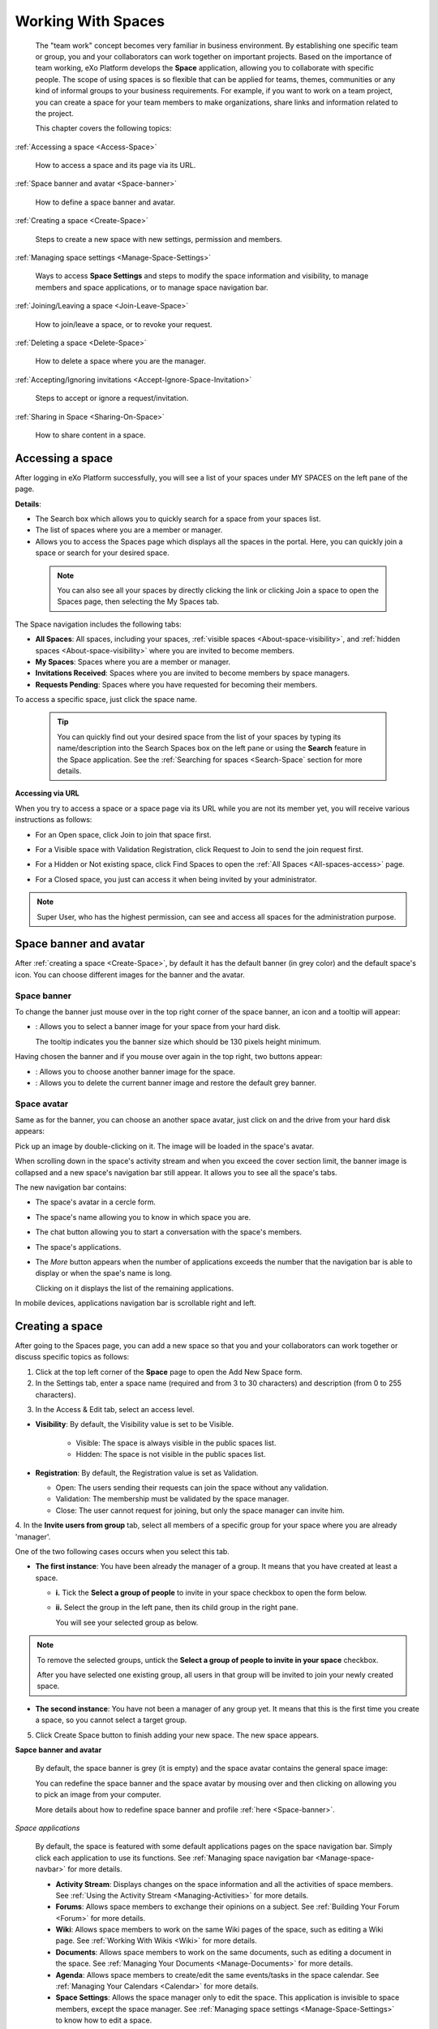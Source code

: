 .. _Manage-Space:

######################
Working With Spaces
######################


    The "team work" concept becomes very familiar in business
    environment. By establishing one specific team or group, you and
    your collaborators can work together on important projects. Based on
    the importance of team working, eXo Platform develops the **Space**
    application, allowing you to collaborate with specific people. The
    scope of using spaces is so flexible that can be applied for teams,
    themes, communities or any kind of informal groups to your business
    requirements. For example, if you want to work on a team project,
    you can create a space for your team members to make organizations,
    share links and information related to the project.

    This chapter covers the following topics:

:ref:`Accessing a space <Access-Space>`

       How to access a space and its page via its URL.

:ref:`Space banner and avatar <Space-banner>`

       How to define a space banner and avatar.

:ref:`Creating a space <Create-Space>`

       Steps to create a new space with new settings, permission and members.

:ref:`Managing space settings <Manage-Space-Settings>`

       Ways to access **Space Settings** and steps to modify the space  information and visibility, to manage members and space applications, or to manage space navigation bar.

:ref:`Joining/Leaving a space <Join-Leave-Space>`

       How to join/leave a space, or to revoke your request.

:ref:`Deleting a space <Delete-Space>`

       How to delete a space where you are the manager.

:ref:`Accepting/Ignoring invitations <Accept-Ignore-Space-Invitation>`

       Steps to accept or ignore a request/invitation.

:ref:`Sharing in Space <Sharing-On-Space>`

       How to share content in a space.

.. _Access-Space:


=================
Accessing a space
=================

After logging in eXo Platform successfully, you will see a list of your
spaces under MY SPACES on the left pane of the page.

|image0|

**Details**:

-  |image1| The Search box which allows you to quickly search for a
   space from your spaces list.

-  |image2| The list of spaces where you are a member or manager.

-  |image3| Allows you to access the Spaces page which displays all the
   spaces in the portal. Here, you can quickly join a space or search
   for your desired space.
   
.. _note-access-spaces-page:

 .. note::   You can also see all your spaces by directly clicking the |image4| link or clicking Join a space to open the Spaces page, then selecting the My Spaces tab.

|image5|

The Space navigation includes the following tabs:

.. _All-spaces-access:

-  **All Spaces**: All spaces, including your spaces, :ref:`visible
   spaces <About-space-visibility>`, and :ref:`hidden spaces <About-space-visibility>` where
   you are invited to become members.

-  **My Spaces**: Spaces where you are a member or manager.

-  **Invitations Received**: Spaces where you are invited to become members
   by space managers.

-  **Requests Pending**: Spaces where you have requested for becoming their
   members.

To access a specific space, just click the space name.

  .. tip::  You can quickly find out your desired space from the list of your spaces by typing its name/description into the Search Spaces box on the left pane or using the **Search** feature in the Space application. 
			See the :ref:`Searching for spaces <Search-Space` section for more details.

**Accessing via URL**


When you try to access a space or a space page via its URL while you are
not its member yet, you will receive various instructions as follows:

-  For an Open space, click Join to join that space first.

   |image6|

-  For a Visible space with Validation Registration, click Request to
   Join to send the join request first.

   |image7|

-  For a Hidden or Not existing space, click Find Spaces to open the
   :ref:`All Spaces <All-spaces-access>` page.

   |image8|

-  For a Closed space, you just can access it when being invited by your
   administrator.

   |image9|

.. note::    Super User, who has the highest permission, can see and access all spaces for the administration purpose.

.. _Space-banner:

=======================
Space banner and avatar
=======================

After :ref:`creating a space <Create-Space>`, by default it has the default banner (in grey color) and the default space's icon. 
You can choose different images for the banner and the avatar.

.. _SpaceBanner:

Space banner
~~~~~~~~~~~~~~

To change the banner just mouse over in the top right corner of the
space banner, an icon and a tooltip will appear:

-  |image10|: Allows you to select a banner image for your space from
   your hard disk.

   The tooltip indicates you the banner size which should be 130 pixels
   height minimum.

   |image11|

Having chosen the banner and if you mouse over again in the top right,
two buttons appear:

|image12|

-  |image13|: Allows you to choose another banner image for the space.

-  |image14|: Allows you to delete the current banner image and restore
   the default grey banner.

.. _SpaceAvatar:

Space avatar
~~~~~~~~~~~~~

Same as for the banner, you can choose an another space avatar, just click on |image15| and the drive from your hard disk appears:

|image16|

Pick up an image by double-clicking on it. The image will be loaded in
the space's avatar.

When scrolling down in the space's activity stream and when you exceed
the cover section limit, the banner image is collapsed and a new space's
navigation bar still appear. It allows you to see all the space's tabs.

|image17|

The new navigation bar contains:

-  The space's avatar in a cercle form.

-  The space's name allowing you to know in which space you are.

-  The chat button allowing you to start a conversation with the space's
   members.

-  The space's applications.

-  The *More* button |image18| appears when the number of applications
   exceeds the number that the navigation bar is able to display or when
   the spae's name is long.

   |image19|

   Clicking on it displays the list of the remaining applications.

   |image20|

In mobile devices, applications navigation bar is scrollable right and
left.

|image21|

.. _Create-Space:

================
Creating a space
================

After going to the Spaces page, you can add a new space so that you and
your collaborators can work together or discuss specific topics as
follows:

1. Click |image22| at the top left corner of the **Space** page to open the Add New Space form.

2. In the Settings tab, enter a space name (required and from 3 to 30 characters) and description (from 0 to 255 characters).

|image23|

.. _access-level-step:

3. In the Access & Edit tab, select an access level.

|image31|

.. _About-space-visibility:

-  **Visibility**: By default, the Visibility value is set to be Visible.

	-  Visible: The space is always visible in the public spaces list.

	-  Hidden: The space is not visible in the public spaces list.

-  **Registration**: By default, the Registration value is set as
   Validation.

   -  Open: The users sending their requests can join the space without
      any validation.

   -  Validation: The membership must be validated by the space manager.

   -  Close: The user cannot request for joining, but only the space
      manager can invite him.

4. In the **Invite users from group** tab, select all members of a specific
group for your space where you are already 'manager'.

One of the two following cases occurs when you select this tab.

-  **The first instance**: You have been already the manager of a group. It means that you have created at least a space.

   |image24|

   -  **i.** Tick the **Select a group of people** to invite in your space checkbox to open the form below.
   
   |image32|

   -  **ii.** Select the group in the left pane, then its child group in
      the right pane.

      You will see your selected group as below.

      |image25|

.. note:: To remove the selected groups, untick the **Select a group of people to invite in your space** checkbox.

   After you have selected one existing group, all users in that group will be invited to join your newly created space.

-  **The second instance**: You have not been a manager of any group yet. It means that this is the first time you create a space, so you cannot select a target group.

   |image26|

5. Click Create Space button to finish adding your new space. The new space appears.

|image27|

.. _Space-banner-avatar:

**Sapce banner and avatar**


   By default, the space banner is grey (it is empty) and the space
   avatar contains the general space image:

   |image28|

   You can redefine the space banner and the space avatar by mousing
   over and then clicking on |image29| allowing you to pick an image from
   your computer.

   More details about how to redefine space banner and profile :ref:`here <Space-banner>`.

*Space applications*


   By default, the space is featured with some default applications
   pages on the space navigation bar. Simply click each application to
   use its functions. See :ref:`Managing space navigation bar <Manage-space-navbar>` for more details.

   -  **Activity Stream**: Displays changes on the space information and all
      the activities of space members. See :ref:`Using the Activity Stream <Managing-Activities>` for more details.

   -  **Forums**: Allows space members to exchange their opinions on a
      subject. See :ref:`Building Your Forum <Forum>` for more details.

   -  **Wiki**: Allows space members to work on the same Wiki pages of the
      space, such as editing a Wiki page. See :ref:`Working With Wikis <Wiki>` for more details.

   -  **Documents**: Allows space members to work on the same documents,
      such as editing a document in the space. See :ref:`Managing Your Documents <Manage-Documents>` for more details.

   -  **Agenda**: Allows space members to create/edit the same events/tasks
      in the space calendar. See :ref:`Managing Your Calendars <Calendar>` for more details.

   -  **Space Settings**: Allows the space manager only to edit the space.
      This application is invisible to space members, except the space
      manager. See :ref:`Managing space settings <Manage-Space-Settings>` to know how to edit a space.

   -  **Members**: Displays the list of space members.

.. note:: When accessing the Members application of the space, you will
          see a list of space members. If there are so many members, the
          Show More bar will appear at the page bottom. Click Show More
          to see more members.

**Others**

   When a new space is created:

   -  A forum with the same name as this space is also created in the
      **Forums** application of the portal. In case this forum is
      removed from the Forums application, all members of the space
      cannot see the space's forum anymore when clicking Forums on the
      navigation bar of space.

   -  A group calendar with the same name as the space is also created
      under the Group Calendars in the Calendar application of the
      portal.

   -  An activity is created on the Activity Stream and a comment is
      added to the activity and informs that you have just joined the
      space. In case you or other space members left the space, the
      number of the space members will be updated to the activity.

      |image30|

.. note:: When more than two space characters are input between words in the space name, these spaces will be converted to ONLY ONE space when
			being displayed. With space characters at the beginning and end of space names, these space characters will be also omitted.
			After being created, your space will be automatically added to the list of MY SPACES on the left panel. Therefore, you can access your space by clicking its name.


.. _Manage-Space-Settings:

=======================
Managing space settings
=======================

If you are the creator or have the **Manage** permission on a space, you
can manage its initial settings in Space Settings, including:

-  :ref:`Space information/visibility <ChangingInfoVisibility>`

-  :ref:`Space members <ManagingMembers>`

-  :ref:`Space applications <ManagingSpaceApplication>`

-  :ref:`Space navigation bar <Manage-space-navbar>`

To edit a space, access the Space Settings page first by following one
of 2 ways:

-  **The first way**

   -  :ref:`Access your desired space <Access-Space>`, then select Space Settings on the space navigation bar.

      |image33|

-  **The second way**

   -  `Go to the Spaces  page <note-access-spaces-page>`, then select the All Spaces or My Spaces tab.

   -  Click Edit under the space name which you want to edit.

      |image34|

.. _ChangingInfoVisibility:

Changing space information/visibility
~~~~~~~~~~~~~~~~~~~~~~~~~~~~~~~~~~~~~~~

Changing space information
---------------------------

This function allows you to edit the basic information of a space.

1. Select the Settings tab in the **Space Settings** page.

|image35|

2. Change information in the Name, Description fields and the space avatar.

-  To change the space avatar, click Change Picture below the avatar to
   open the Upload an Image form. See :ref:`Uploading your avatar <Change-your-avatar>` for more details.

3. Click Save to accept your changes.

Changing visibility
--------------------

1. Select the Access & Edit tab in the **Space Settings** page.

2. Change values of Visibility and Registration if you want. For more details, see :ref:`here <access-level-step>`.

3. Click Save to accept your changes.

.. _ManagingMembers:

Managing members
~~~~~~~~~~~~~~~~~

Select the Members tab in **Space Settings** page.

|image58|

Here, you can do many actions on members as follows:

Inviting new members
---------------------

You can invite other users to join your spaces as follows:

-  **Inviting users**

   -  **The first way**

      If you know the username of a person, simply enter his/her
      username in the textbox, then click Invite.

      To invite multiple people, use commas to separate your multiple
      entered usernames.

   -  **The second way**

      1. Click |image36| to open the Select Users form.

      |image37|

      2. Select your desired users by ticking their corresponding checkboxes, and click Add.

      You can also search for your desired members in eXo Platform, do as follows:

      -  **i.** Enter a search term into the Search box.

      -  **ii.** Select a criterion you want to find in the combo box next to the Search box.

      -  **iii.** Click |image38| or press **Enter** to perform searching.

      3. Click Invite to invite your selected users.

   -  **The third way**

      |image39|

      1. |image40| Go to Members application of the space.

      2. |image41| Enter the username of the person you wish to invite to
      the space. You can just type in the first letters and a list of
      suggestions should appear. This list contains persons having those
      letters in their username, First name or Last name. Press Enter on
      keyboard to confirm the user selection.

      If you entered a wrong username (i.e it doesn't exist), it gets underlined in red:
      
      |image42|

      3. |image43| Choose one or more persons to invite from the list. You
      can remove some persons by just clicking on |image10| in front of
      the displayed named.

      4. |image44| Click on Invite to send invitations to the chosen
      persons.

      If you press on Enter to confirm a wrong username and then click
      on Invite, an error pop up appears indicating that the selected
      username is not valid.
      
      |image60|

   -  **Inviting users from a group**

      1. Click |image45| to open the Select a Group form.

      2. Select a group on the left pane, then select its sub-group on the right pane.

      3. Click Invite to invite your selected group.

After that, you will see the list of invited users. The invitees will
see your invitations in the :ref:`Invitations application <InvitationsApp>` at the right panel of their homepage.

Revoking your invitations
---------------------------

If the invited users have not accepted your requests yet, you can revoke
your invitations by clicking |image46| corresponding to the users' name.
The users will be removed from the Invited list.

Validating/Declining request
-----------------------------

As a manager or creator of a space, you can validate other users'
requests for joining your space.

-  To accept a user's request for joining your space, click |image47| in
   the Action column.

-  To decline a user's request for joining your space, click |image48|
   in the Action column.

Promoting/Demoting a member
----------------------------

-  To promote a member to the manager position, click |image49| in the
   Manager column. The user will be automatically promoted as a manager
   in the current space.

-  To demote a member, click |image50|.

.. note:: Be careful not to remove the rights for yourself; otherwise, you
			will not be able to change your space's settings anymore. Besides,
			there should be at least one manager in a space, so the last manager
			of the space is not permitted to be demoted.

Removing a member
------------------

Click |image51| corresponding to the member you want to delete in the
**Members** list. In case this member is the only manager of the space,
there will be a warning like this:

|image52|

That is, you should promote another member to the manager position
before you can delete that member.

 .. note::You cannot invite, promote, demote or remove users who are `suspended by an administrator <#PLFUserGuide.AdministeringeXoPlatform.ManagingYourOrganization.ManagingUsers.DisablingUser>`__.
    
.. _ManagingSpaceApplication:    

Managing space applications
~~~~~~~~~~~~~~~~~~~~~~~~~~~~~~

Select the Applications tab to go the **Applications** page which allows
you to manage space applications.

Here, you can:

Adding a new space application
-------------------------------

1. Click Add Application to open the Space Application Installer form.

|image53|

2. Click a category on the left panel to show its applications on the right
panel, then select the application you want to add by clicking Add
corresponding to it.

If there is no available application, ask your system administrator to
gain the access right.

Deleting an application
--------------------------

To remove an application, click |image54| corresponding to the
application name.

 .. note::You cannot delete the Space Settings application because it is configured as a mandatory space application.

.. _Manage-space-navbar:

Managing space navigation bar
~~~~~~~~~~~~~~~~~~~~~~~~~~~~~~~

Each space is featured with some "pages" on the space navigation bar.
These pages may contain applications or any content. By clicking on each
page, you will be redirected to it.

|image55|

Also, you can easily manage these pages on the space navigation bar
through actions on the relevant navigation nodes. To do so, in Space
Settings, select the Navigations bar, then right-click the relevant
navigation node. See `Managing navigation
nodes <#PLFUserGuide.AdministeringeXoPlatform.ManagingNavigations>`__
for more details.

|image56|

Creating a space page
-----------------------

To create a page that is accessible on the space navigation bar, simply
add a navigation node that links to your desired page in the Page
Selector tab. See `Adding a new
node <#PLFUserGuide.AdministeringeXoPlatform.ManagingNavigations.AddingNewNode>`__
for more details.

|image57|

Also, you can create a space page using:

-  `Page Creation
   Wizard <#PLFUserGuide.AdministeringeXoPlatform.ManagingPages.AddingNewPage.PageCreationWizard>`__;
   Or

-  `Pages
   Management <#PLFUserGuide.AdministeringeXoPlatform.ManagingPages.AddingNewPage.PagesManagement>`__.
   In this case, Owner Type should be **group**, and Owner Id should be
   **/spaces/[space\_node\_name]**. For example, if you want to add a
   page to the space named PLF team, the Owner Id should be
   **/spaces/plf\_team**. Remember that in this way, you only create the
   space page that is still not accessible. To make this page
   accessible, create a node that links to this page (in the Page
   Selector tab).

Editing a space page
---------------------

To edit this space page, simply right-click the navigation node
containing the page and select Edit Node's Page from the context menu.
The **Edit Page** window will be displayed in the Page Properties view.
See `Editing a
page <#PLFUserGuide.AdministeringeXoPlatform.ManagingPages.EditingPage>`__
for more details.

Removing a space page
----------------------

If you right-click the node containing the page and select Delete Node
from the context menu, only the navigation node linking to the page will
be removed from the space navigation bar, but its page still exists. To
actually delete this page, see `Deleting a
page <#PLFUserGuide.AdministeringeXoPlatform.ManagingPages.DeletingPage>`__.


.. _Join-Leave-Space:

=======================
Joining/Leaving a space
=======================

.. _Join-space:

Joining a space
~~~~~~~~~~~~~~~~~~

:ref:`Go to the Spaces page <note-access-spaces-page>` and you will see All Spaces tab which displays all your spaces and ones
whose :ref:`Visibility <About-space-visibility>` is set to "Visible".

There are two cases to join a space:

-  **The first instance**: For spaces without validation required, click
   Join corresponding to your desired space. You will automatically
   become their members.

-  **The second instance**: For spaces with validation required, after
   clicking Request to Join, you have to wait for the validation from
   the space's manager who can accept or deny your request.

.. _Revoke-space-request:

Revoking your request
~~~~~~~~~~~~~~~~~~~~~~~~~

-  To revoke your request for joining a space that has not been
   validated by its manager, simply click Cancel.

.. _Leave-space:

Leaving a space
~~~~~~~~~~~~~~~~~

-  To leave a space, simply click Leave.

If you are the only leader of that space, the message which informs that
you cannot leave a space will appear as below.

|image61|

 .. note::After you have left a space, the space will not exist in the My
			Spaces tab, but in the All Spaces tab (for the "visible" space
			only). You are not able to view activities of the spaces you have
			left unless those where you have been mentioned.

.. _Delete-Space:

================
Deleting a space
================

Only the space managers have permission to delete their spaces.

1. Open the Spaces pages, then select the All Spaces or My Spaces tab.

|image62|

2. Click Delete under the space name which you want to delete.

3. Click **OK** in the confirmation message to accept deleting the space.

.. note::When a space is deleted, all information and navigations related to that space are also deleted.

.. _Accept-Ignore-Space-Invitation:

==============================
Accepting/Ignoring invitations
==============================

This function allows you to accept and/or deny invitations that you
received from others. You can see all spaces which are being waited for
your acceptance in the Invitations Received tab, or in the :ref:`Invitations <InvitationsApp>`
application in the right pane of the Intranet homepage.

-  To accept/ignore the invitations via the Invitations application, see :ref:`here <InvitationsApp>` for more details.

-  To accept/ignore the invitations in the Invitations Received tab, do as follows:

   1. Open the Invitations Received tab in the Spaces page.

   |image63|

   2. Click Accept/ Ignore corresponding to your desired space to accept/deny joining the space respectively.

.. _Sharing-On-Space:

================
Sharing in Space
================

To share an update, a document or a link in a space, you must be a
member first. Then follow these steps:

1. :ref:`Access to the space <Access-Space>` in which you want to publish a post.

2. Point to the space's activity stream.

3. Compose your text message or upload documents or attach a link in the activity composer. It is same as :ref:`Sharing in activity stream <Share-AS>`.

|image64|

4. Finally click on Post to share the status.

|image65|

When you mouse over the space name from the post, a popover is displayed
with the space name, the space avatar and the space description.

|image66|

If you are a member in the space and not an administrator or creator, in
addition to the previously cited components, a Leave button is displayed
in the popover allowing you to leave the space and Chat button allowing
you to start a discussion with the space members.

|image67|

Once you leave the space, you will not be able to see any activity, nor
receiving notifications of your former publications on this space

Only the space managers and authors of the posts can delete the
activities by clicking on the delete (1) icon in the corner. All
notifications related to that deleted activity in the space are also
deleted.


.. |image0| image:: images/social/spaces_list.png
.. |image1| image:: images/common/1.png
.. |image2| image:: images/common/2.png
.. |image3| image:: images/common/3.png
.. |image4| image:: images/social/my_spaces_link.png
.. |image5| image:: images/social/space_page.png
.. |image6| image:: images/social/restricted_area_join.png
.. |image7| image:: images/social/restricted_area_request_to_join.png
.. |image8| image:: images/social/restricted_area_find_spaces.png
.. |image9| image:: images/social/restricted_area_closed_space.png
.. |image10| image:: images/social/update_image_icon.png
.. |image11| image:: images/social/update_banner.png
.. |image12| image:: images/social/two_icons.png
.. |image13| image:: images/social/update_image_icon.png
.. |image14| image:: images/social/delete_image_icon.png
.. |image15| image:: images/social/update_image_icon.png
.. |image16| image:: images/social/space_avatar_update.png
.. |image17| image:: images/social/space_new_navbar.png
.. |image18| image:: images/social/more_button.png
.. |image19| image:: images/social/navBar_with_more_button.png
.. |image20| image:: images/social/remaining_apps.png
.. |image21| image:: images/social/space_new_navbar_mobile.gif
.. |image22| image:: images/social/add_new_space_button.png
.. |image23| image:: images/social/add_space_settings_tab.png
.. |image24| image:: images/social/add_new_space_invite_users.png
.. |image25| image:: images/social/add_new_space_selected_group.png
.. |image26| image:: images/social/add_new_space_invite_users1.png
.. |image27| image:: images/social/space_navigation_bar.png
.. |image28| image:: images/social/space_avatar_default.png
.. |image29| image:: images/social/update_image_icon.png
.. |image30| image:: images/social/new_space_on_activity_stream.png
.. |image31| image:: images/social/add_new_space_visibility.png
.. |image32| image:: images/social/add_new_space_select_user.png
.. |image33| image:: images/social/space_settings_on_navigation_bar.png
.. |image34| image:: images/social/edit_space.png
.. |image35| image:: images/social/space_configuration_settings_tab.png
.. |image36| image:: images/common/select_users_icon.png
.. |image37| image:: images/platform/select_users_form.png
.. |image38| image:: images/common/search_icon.png
.. |image39| image:: images/social/invite_members_app.png
.. |image40| image:: images/common/1.png
.. |image41| image:: images/common/2.png
.. |image42| image:: images/common/3.png
.. |image43| image:: images/common/remove_icon.png
.. |image44| image:: images/common/4.png
.. |image45| image:: images/common/select_everyone_icon.png
.. |image46| image:: images/common/delete_icon.png
.. |image47| image:: images/social/validate_icon.png
.. |image48| image:: images/social/decline_icon.png
.. |image49| image:: images/social/promote_space_manager_button.png
.. |image50| image:: images/social/demote_space_manager_button.png
.. |image51| image:: images/common/delete_icon.png
.. |image52| image:: images/social/remove_space_manager_warning.png
.. |image53| image:: images/social/space_application_installer_form.png
.. |image54| image:: images/common/remove_icon.png
.. |image55| image:: images/social/space_navigation_bar.png
.. |image56| image:: images/social/space_configuration_navigations_tab.png
.. |image57| image:: images/social/space_page_creation.png
.. |image58| image:: images/social/member_tab_space.png
.. |image59| image:: images/social/wrong_name.png
.. |image60| image:: images/social/wrong_username-popup.png
.. |image61| image:: images/social/warning_leave_space.png
.. |image62| image:: images/social/delete_my_spaces.png
.. |image63| image:: images/social/invitations_received_tab.png
.. |image64| image:: images/social/Space_status.png
.. |image65| image:: images/social/status_shared_space.png
.. |image66| image:: images/social/space_popover.png
.. |image67| image:: images/social/space_popover_member.png
